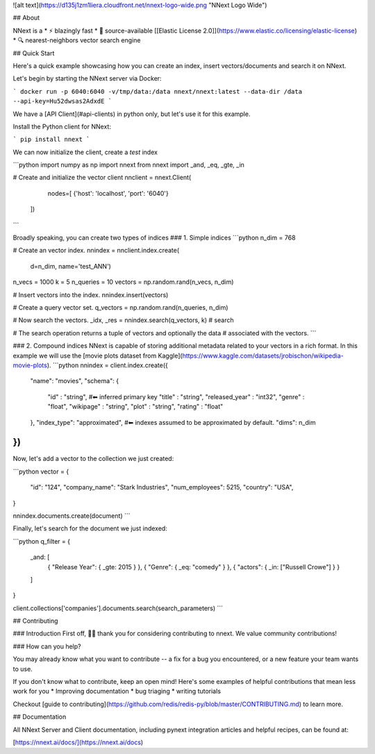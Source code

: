 ![alt text](https://d135j1zm1liera.cloudfront.net/nnext-logo-wide.png "NNext Logo Wide")

## About

NNext is a
* ⚡ blazingly fast
* 📖 source-available [[Elastic License 2.0]](https://www.elastic.co/licensing/elastic-license)
* 🔍 nearest-neighbors vector search engine

## Quick Start

Here's a quick example showcasing how you can create an index, insert vectors/documents and search it on NNext.

Let's begin by starting the NNext server via Docker:

```
docker run -p 6040:6040 -v/tmp/data:/data nnext/nnext:latest --data-dir /data --api-key=Hu52dwsas2AdxdE
```

We have a [API Client](#api-clients) in python only, but let's use it for this example.

Install the Python client for NNext:

```
pip install nnext
```

We can now initialize the client, create a `test` index


```python
import numpy as np
import nnext
from nnext import _and, _eq, _gte, _in

# Create and initialize the vector client
nnclient = nnext.Client(
    nodes=[
    {'host': 'localhost', 'port': '6040'}
  ])
```


Broadly speaking, you can create two types of indices
### 1. Simple indices
```python
n_dim = 768

# Create an vector index.
nnindex = nnclient.index.create(
    d=n_dim,
    name='test_ANN')

n_vecs = 1000
k = 5
n_queries = 10
vectors = np.random.rand(n_vecs, n_dim)

# Insert vectors into the index.
nnindex.insert(vectors)

# Create a query vector set.
q_vectors = np.random.rand(n_queries, n_dim)

# Now search the vectors.
_idx, _res = nnindex.search(q_vectors, k)  # search

# The search operation returns a tuple of vectors and optionally the data
# associated with the vectors.
```

### 2. Compound indices
NNext is capable of storing additional metadata related to your vectors in a rich format. In this example we will use the
[movie plots dataset from Kaggle](https://www.kaggle.com/datasets/jrobischon/wikipedia-movie-plots).
```python
nnindex = client.index.create({
  "name": "movies",
  "schema": {
      "id" : "string", #⬅ inferred primary key
      "title" : "string",
      "released_year" : "int32",
      "genre" :  "float",
      "wikipage" : "string",
      "plot" : "string",
      "rating" :  "float"
  },
  "index_type": "approximated", #⬅ indexes assumed to be approximated by default.
  "dims": n_dim
})
```


Now, let's add a vector to the collection we just created:

```python
vector = {
 "id": "124",
 "company_name": "Stark Industries",
 "num_employees": 5215,
 "country": "USA",
}

nnindex.documents.create(document)
```

Finally, let's search for the document we just indexed:

```python
q_filter = {
    _and: [
        { "Release Year": { _gte: 2015 } },
        { "Genre": { _eq: "comedy" } },
        { "actors": { _in: ["Russell Crowe"] } }
    ]
}

client.collections['companies'].documents.search(search_parameters)
```

## Contributing

### Introduction
First off, 🙏🏾 thank you for considering contributing to nnext. We value community contributions!

### How can you help?

You may already know what you want to contribute -- a fix for a bug you encountered, or a new feature your team wants to use.

If you don't know what to contribute, keep an open mind! Here's some examples of helpful contributions that mean 
less work for you
* Improving documentation
* bug triaging
* writing tutorials

Checkout [guide to contributing](https://github.com/redis/redis-py/blob/master/CONTRIBUTING.md) to learn more.


## Documentation

All NNext Server and Client documentation, including pynext integration articles and helpful recipes, can be found at:

[https://nnext.ai/docs/](https://nnext.ai/docs)
